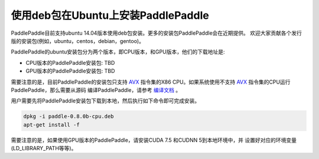 使用deb包在Ubuntu上安装PaddlePaddle
=============================

PaddlePaddle目前支持ubuntu 14.04版本使用deb包安装。更多的安装包PaddlePaddle会在近期提供。
欢迎大家贡献各个发行版的安装包(例如，ubuntu，centos，debian，gentoo)。

PaddlePaddle的ubuntu安装包分为两个版本，即CPU版本，和GPU版本，他们的下载地址是:

* CPU版本的PaddlePaddle安装包:  TBD
* GPU版本的PaddlePaddle安装包:  TBD

需要注意的是，目前PaddlePaddle的安装包只支持 
`AVX <https://en.wikipedia.org/wiki/Advanced_Vector_Extensions>`_
指令集的X86 CPU。如果系统使用不支持 `AVX`_ 指令集的CPU运行PaddlePaddle，那么需要从源码
编译PaddlePaddle，请参考 `编译文档 <../cmake/index.html>`_ 。

用户需要先将PaddlePaddle安装包下载到本地，然后执行如下命令即可完成安装。

..  code-block:: shell

    dpkg -i paddle-0.8.0b-cpu.deb
    apt-get install -f

需要注意的是，如果使用GPU版本的PaddlePaddle，请安装CUDA 7.5 和CUDNN 5到本地环境中，并
设置好对应的环境变量(LD_LIBRARY_PATH等等)。

